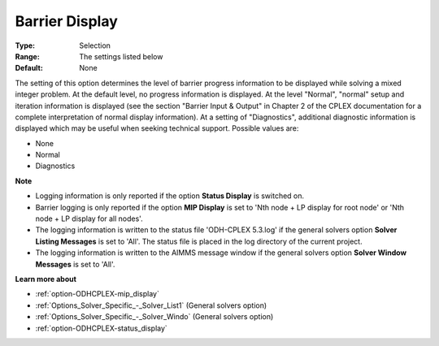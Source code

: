 .. _option-ODHCPLEX-barrier_display:


Barrier Display
===============



:Type:	Selection	
:Range:	The settings listed below	
:Default:	None	



The setting of this option determines the level of barrier progress information to be displayed while solving a mixed integer problem. At the default level, no progress information is displayed. At the level "Normal", "normal" setup and iteration information is displayed (see the section "Barrier Input & Output" in Chapter 2 of the CPLEX documentation for a complete interpretation of normal display information). At a setting of "Diagnostics", additional diagnostic information is displayed which may be useful when seeking technical support. Possible values are:



*	None
*	Normal
*	Diagnostics




**Note** 

*	Logging information is only reported if the option **Status Display**  is switched on.
*	Barrier logging is only reported if the option **MIP Display**  is set to 'Nth node + LP display for root node' or 'Nth node + LP display for all nodes'.
*	The logging information is written to the status file 'ODH-CPLEX 5.3.log' if the general solvers option **Solver Listing Messages**  is set to 'All'. The status file is placed in the log directory of the current project.
*	The logging information is written to the AIMMS message window if the general solvers option **Solver Window Messages**  is set to 'All'.




**Learn more about** 

*	:ref:`option-ODHCPLEX-mip_display` 
*	:ref:`Options_Solver_Specific_-_Solver_List1`   (General solvers option)
*	:ref:`Options_Solver_Specific_-_Solver_Windo`   (General solvers option)
*	:ref:`option-ODHCPLEX-status_display` 






